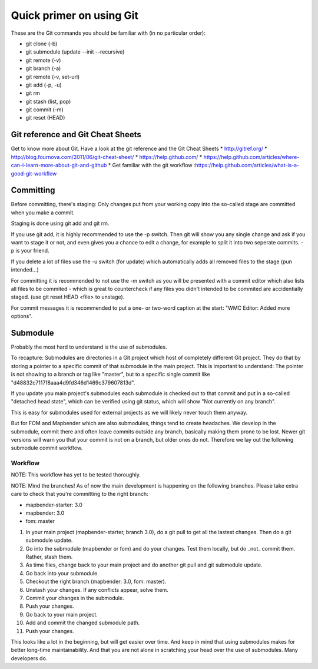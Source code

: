 .. _git:

Quick primer on using Git
#########################

These are the Git commands you should be familiar with (in no particular order):

* git clone (-b)
* git submodule (update --init --recursive)
* git remote (-v)
* git branch (-a)
* git remote (-v, set-url)
* git add (-p, -u)
* git rm
* git stash (list, pop)
* git commit (-m)
* git reset (HEAD)


Git reference and Git Cheat Sheets
==================================
Get to know more about Git. Have a look at the git reference and the Git Cheat Sheets
* http://gitref.org/
* http://blog.fournova.com/2011/06/git-cheat-sheet/
* https://help.github.com/
* https://help.github.com/articles/where-can-i-learn-more-about-git-and-github
* Get familiar with the git workflow :https://help.github.com/articles/what-is-a-good-git-workflow


Committing
==========

Before committing, there's staging: Only changes put from your working copy
into the so-called stage are committed when you make a commit.

Staging is done using git add and git rm.

If you use git add, it is highly recommended to use the -p switch. Then
git will show you any single change and ask if you want to stage it or not,
and even gives you a chance to edit a change, for example to split it into
two seperate commits. -p is your friend.

If you delete a lot of files use the -u switch (for update) which automatically
adds all removed files to the stage (pun intended...)

For committing it is recommended to not use the -m switch as you will be presented
with a commit editor which also lists all files to be commited - which is great
to countercheck if any files you didn't intended to be commited are accidentially
staged. (use git reset HEAD <file> to unstage).

For commit messages it is recommended to put a one- or two-word caption at the
start: "WMC Editor: Added more options".


Submodule
=========

Probably the most hard to understand is the use of submodules.

To recapture: Submodules are directories in a Git project which host of
completely different Git project. They do that by storing a pointer to
a specific commit of that submodule in the main project. This is important to
understand: The pointer is not showing to a branch or tag like "master", but
to a specific single commit like "d48832c7117f8aaa4d9fd346d1469c379607813d".

If you update you main project's submodules each submodule is checked out to
that commit and put in a so-called "detached head state", which can be verified
using git status, which will show "Not currently on any branch".

This is easy for submodules used for external projects as we will likely never
touch them anyway.

But for FOM and Mapbender which are also submodules, things tend to create
headaches. We develop in the submodule, commit there and often leave commits
outside any branch, basically making them prone to be lost. Newer git versions
will warn you that your commit is not on a branch, but older ones do not.
Therefore we lay out the following submodule commit workflow.


Workflow
--------

NOTE: This workflow has yet to be tested thoroughly.

NOTE: Mind the branches! As of now the main development is happening on the
following branches. Please take extra care to check that you're committing to
the right branch:

* mapbender-starter: 3.0
* mapbender: 3.0
* fom: master

1) In your main project (mapbender-starter, branch 3.0), do a git pull to get
   all the lastest changes. Then do a git submodule update.
2) Go into the submodule (mapbender or fom) and do your changes. Test them
   locally, but do _not_ commit them. Rather, stash them.
3) As time flies, change back to your main project and do another git pull and
   git submodule update.
4) Go back into your submodule.
5) Checkout the right branch (mapbender: 3.0, fom: master).
6) Unstash your changes. If any conflicts appear, solve them.
7) Commit your changes in the submodule.
8) Push your changes.
9) Go back to your main project.
10) Add and commit the changed submodule path.
11) Push your changes.

This looks like a lot in the beginning, but will get easier over time. And keep
in mind that using submodules makes for better long-time maintainability. And
that you are not alone in scratching your head over the use of submodules. Many
developers do.


